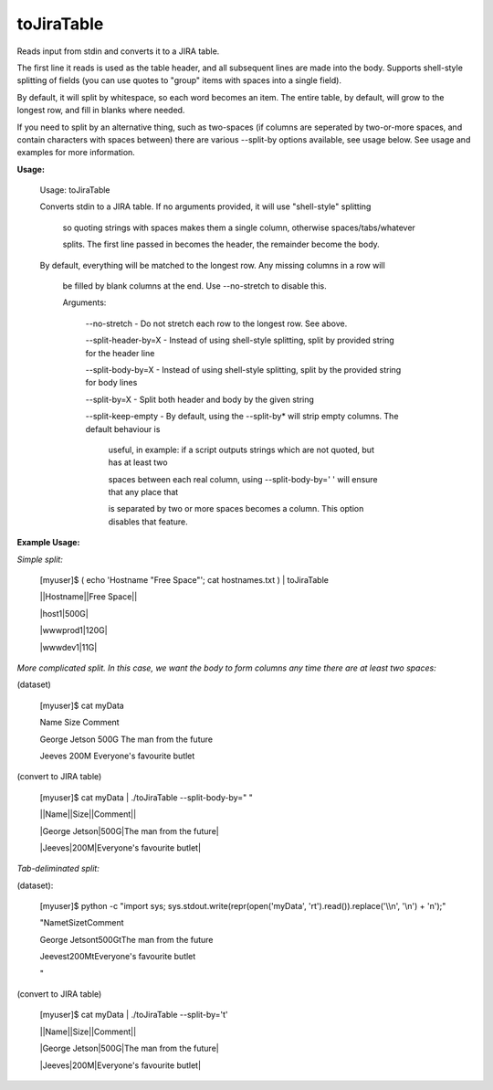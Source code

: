 toJiraTable
===========

Reads input from stdin and converts it to a JIRA table.


The first line it reads is used as the table header, and all subsequent lines are made into the body. Supports shell\-style splitting of fields (you can use quotes to "group" items with spaces into a single field).


By default, it will split by whitespace, so each word becomes an item. The entire table, by default, will grow to the longest row, and fill in blanks where needed.


If you need to split by an alternative thing, such as two\-spaces (if columns are seperated by two\-or\-more spaces, and contain characters with spaces between) there are various \-\-split\-by options available, see usage below. See usage and examples for more information.


**Usage:**


	Usage: toJiraTable

	Converts stdin to a JIRA table. If no arguments provided, it will use "shell\-style" splitting

		so quoting strings with spaces makes them a single column, otherwise spaces/tabs/whatever

		splits. The first line passed in becomes the header, the remainder become the body.


	By default, everything will be matched to the longest row. Any missing columns in a row will

		be filled by blank columns at the end. Use \-\-no\-stretch to disable this.


		Arguments:


			\-\-no\-stretch                \-  Do not stretch each row to the longest row. See above.

			\-\-split\-header\-by=X         \-  Instead of using shell\-style splitting, split by provided string for the header line

			\-\-split\-body\-by=X           \-  Instead of using shell\-style splitting, split by the provided string for body lines

			\-\-split\-by=X                \-  Split both header and body by the given string

			\-\-split\-keep\-empty          \-  By default, using the \-\-split\-by* will strip empty columns. The default behaviour is 

										 useful, in example: if a script outputs strings which are not quoted, but has at least two

										 spaces between each real column, using \-\-split\-body\-by='  '  will ensure that any place that 

										 is separated by two or more spaces becomes a column. This option disables that feature.



**Example Usage:**


*Simple split:*


	[myuser]$ ( echo 'Hostname "Free Space"'; cat hostnames.txt ) \| toJiraTable 

	\|\|Hostname\|\|Free Space\|\|

	\|host1\|500G\|

	\|wwwprod1\|120G\|

	\|wwwdev1\|11G\|


*More complicated split. In this case, we want the body to form columns any time there are at least two spaces:*


(dataset)


	[myuser]$ cat myData

	Name Size Comment

	George Jetson  500G    The man from the future

	Jeeves  200M           Everyone's favourite butlet


(convert to JIRA table)


	[myuser]$ cat myData \| ./toJiraTable \-\-split\-body\-by="  "

	\|\|Name\|\|Size\|\|Comment\|\|

	\|George Jetson\|500G\|The man from the future\|

	\|Jeeves\|200M\|Everyone's favourite butlet\|



*Tab\-deliminated split:*


(dataset):

	[myuser]$ python \-c "import sys; sys.stdout.write(repr(open('myData', 'rt').read()).replace('\\\\n', '\\n') + '\n');"

	"Name\tSize\tComment

	George Jetson\t500G\tThe man from the future

	Jeeves\t200M\tEveryone's favourite butlet

	"


(convert to JIRA table)

	[myuser]$ cat myData \| ./toJiraTable \-\-split\-by='\t'

	\|\|Name\|\|Size\|\|Comment\|\|

	\|George Jetson\|500G\|The man from the future\|

	\|Jeeves\|200M\|Everyone's favourite butlet\|


